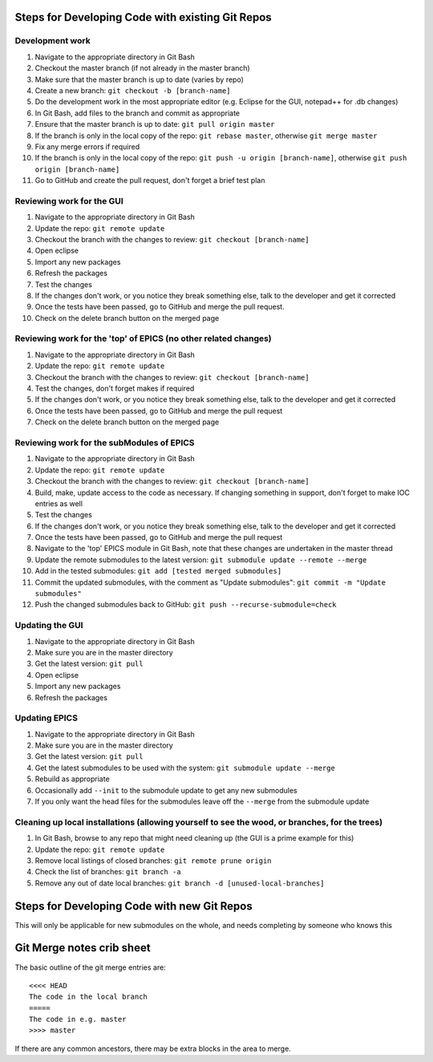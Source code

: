 =====================================================
Steps for Developing Code with existing Git Repos
=====================================================
----------------------------------------------------------------------------------
Development work
----------------------------------------------------------------------------------
#. Navigate to the appropriate directory in Git Bash
#. Checkout the master branch (if not already in the master branch)
#. Make sure that the master branch is up to date (varies by repo)
#. Create a new branch: ``git checkout -b [branch-name]``
#. Do the development work in the most appropriate editor (e.g. Eclipse for the GUI, notepad++ for .db changes)
#. In Git Bash, add files to the branch and commit as appropriate
#. Ensure that the master branch is up to date: ``git pull origin master``
#. If the branch is only in the local copy of the repo: ``git rebase master``, otherwise ``git merge master``
#. Fix any merge errors if required
#. If the branch is only in the local copy of the repo: ``git push -u origin [branch-name]``, otherwise ``git push origin [branch-name]``
#. Go to GitHub and create the pull request, don't forget a brief test plan

----------------------------------------------------------------------------------
Reviewing work for the GUI
----------------------------------------------------------------------------------
#. Navigate to the appropriate directory in Git Bash
#. Update the repo: ``git remote update``
#. Checkout the branch with the changes to review: ``git checkout [branch-name]``
#. Open eclipse
#. Import any new packages
#. Refresh the packages
#. Test the changes
#. If the changes don't work, or you notice they break something else, talk to the developer and get it corrected
#. Once the tests have been passed, go to GitHub and merge the pull request.
#. Check on the delete branch button on the merged page

----------------------------------------------------------------------------------
Reviewing work for the 'top' of EPICS (no other related changes)
----------------------------------------------------------------------------------
#. Navigate to the appropriate directory in Git Bash
#. Update the repo: ``git remote update``
#. Checkout the branch with the changes to review: ``git checkout [branch-name]``
#. Test the changes, don't forget makes if required
#. If the changes don't work, or you notice they break something else, talk to the developer and get it corrected
#. Once the tests have been passed, go to GitHub and merge the pull request
#. Check on the delete branch button on the merged page

----------------------------------------------------------------------------------
Reviewing work for the subModules of EPICS
----------------------------------------------------------------------------------
#. Navigate to the appropriate directory in Git Bash
#. Update the repo: ``git remote update``
#. Checkout the branch with the changes to review: ``git checkout [branch-name]``
#. Build, make, update access to the code as necessary. If changing something in support, don't forget to make IOC entries as well
#. Test the changes
#. If the changes don't work, or you notice they break something else, talk to the developer and get it corrected
#. Once the tests have been passed, go to GitHub and merge the pull request
#. Navigate to the 'top' EPICS module in Git Bash, note that these changes are undertaken in the master thread
#. Update the remote submodules to the latest version: ``git submodule update --remote --merge``
#. Add in the tested submodules: ``git add [tested merged submodules]``
#. Commit the updated submodules, with the comment as "Update submodules": ``git commit -m "Update submodules"``
#. Push the changed submodules back to GitHub: ``git push --recurse-submodule=check``

----------------------------------------------------------------------------------
Updating the GUI
----------------------------------------------------------------------------------
#. Navigate to the appropriate directory in Git Bash
#. Make sure you are in the master directory
#. Get the latest version: ``git pull``
#. Open eclipse
#. Import any new packages
#. Refresh the packages

----------------------------------------------------------------------------------
Updating EPICS
----------------------------------------------------------------------------------
#. Navigate to the appropriate directory in Git Bash
#. Make sure you are in the master directory
#. Get the latest version: ``git pull``
#. Get the latest submodules to be used with the system: ``git submodule update --merge``
#. Rebuild as appropriate
#. Occasionally add ``--init`` to the submodule update to get any new submodules
#. If you only want the head files for the submodules leave off the ``--merge`` from the submodule update

------------------------------------------------------------------------------------------------
Cleaning up local installations (allowing yourself to see the wood, or branches, for the trees)
------------------------------------------------------------------------------------------------
#. In Git Bash, browse to any repo that might need cleaning up (the GUI is a prime example for this)
#. Update the repo: ``git remote update``
#. Remove local listings of closed branches: ``git remote prune origin``
#. Check the list of branches: ``git branch -a``
#. Remove any out of date local branches: ``git branch -d [unused-local-branches]``

=====================================================
Steps for Developing Code with new Git Repos
=====================================================
This will only be applicable for new submodules on the whole, and needs completing by someone who knows this

=====================================================
Git Merge notes crib sheet
=====================================================
The basic outline of the git merge entries are:

::

  <<<< HEAD
  The code in the local branch
  =====
  The code in e.g. master
  >>>> master

If there are any common ancestors, there may be extra blocks in the area to merge.
